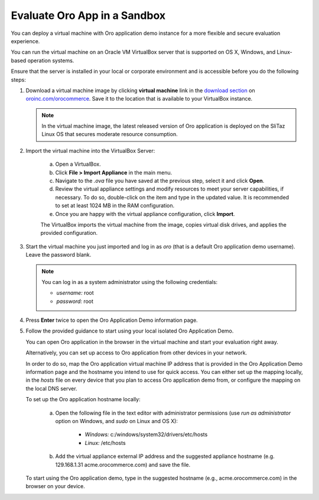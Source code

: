 .. _virtual_machine_deployment:

Evaluate Oro App in a Sandbox
-----------------------------

.. begin_virtual_machine_deployment

You can deploy a virtual machine with Oro application demo instance for a more flexible and secure evaluation experience.

You can run the virtual machine on an Oracle VM VirtualBox server that is supported on OS X, Windows, and Linux-based operation systems.

Ensure that the server is installed in your local or corporate environment and is accessible before you do the following steps:

1. Download a virtual machine image by clicking **virtual machine** link in the `download section`_ on |the_site|. Save it to the location that is available to your VirtualBox instance.

   .. note:: In the virtual machine image, the latest released version of Oro application is deployed on the SliTaz Linux OS that secures moderate resource consumption.

2. Import the virtual machine into the VirtualBox Server:

    a) Open a VirtualBox.
    b) Click **File > Import Appliance** in the main menu.
    c) Navigate to the *.ova* file you have saved at the previous step, select it and click **Open**.
    d) Review the virtual appliance settings and modify resources to meet your server capabilities, if necessary. To do so, double-click on the item and type in the updated value. It is recommended to set at least 1024 MB in the RAM configuration.
    e) Once you are happy with the virtual appliance configuration, click **Import**.

    The VirtualBox imports the virtual machine from the image, copies virtual disk drives, and applies the provided configuration.

3. Start the virtual machine you just imported and log in as *oro* (that is a default Oro application demo username). Leave the password blank.

   .. note:: You can log in as a system administrator using the following credentials:

      * *username:* root
      * *password:* root

4. Press **Enter** twice to open the Oro Application Demo information page.
5. Follow the provided guidance to start using your local isolated Oro Application Demo.

   You can open Oro application in the browser in the virtual machine and start your evaluation right away.

   Alternatively, you can set up access to Oro application from other devices in your network.

   In order to do so, map the Oro application virtual machine IP address that is provided in the Oro Application Demo information page and the hostname you intend to use for quick access. You can either set up the mapping locally, in the *hosts* file on every device that you plan to access Oro application demo from, or configure the mapping on the local DNS server.

   To set up the Oro application hostname locally:

    a) Open the following file in the text editor with administrator permissions (use *run as administrator* option on Windows, and *sudo* on Linux and OS X):

        * *Windows:* c:/windows/system32/drivers/etc/hosts
        * *Linux:* /etc/hosts

    b) Add the virtual appliance external IP address and the suggested appliance hostname (e.g. 129.168.1.31 acme.orocommerce.com) and save the file.

   To start using the Oro application demo, type in the suggested hostname (e.g., acme.orocommerce.com) in the browser on your device.

.. finish_virtual_machine_deployment

.. _`download section`: http://www.oroinc.com/orocommerce/download

.. |the_site| replace:: `oroinc.com/orocommerce`_

.. _`oroinc.com/orocommerce`:  http://www.oroinc.com/orocommerce/
